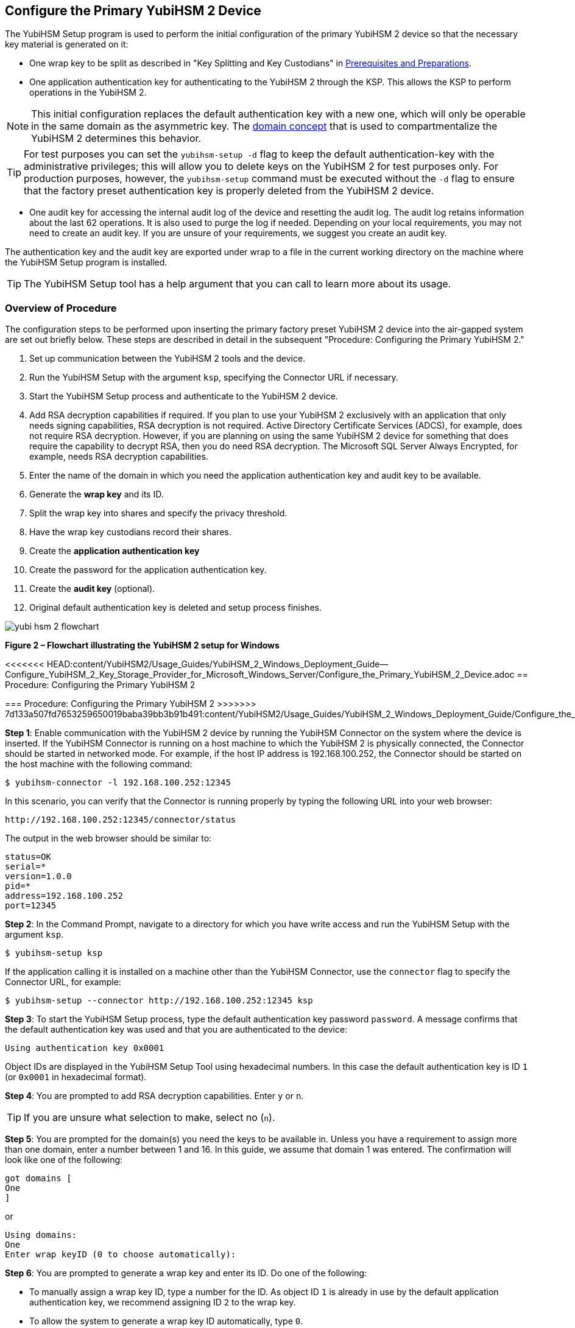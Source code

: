 == Configure the Primary YubiHSM 2 Device

The YubiHSM Setup program is used to perform the initial configuration of the primary YubiHSM 2 device so that the necessary key material is generated on it:

* One wrap key to be split as described in "Key Splitting and Key Custodians" in https://developers.yubico.com/YubiHSM2/Usage_Guides/YubiHSM_2_Windows_Deployment_Guide/Prerequisites_and_Preparations.adoc[Prerequisites and Preparations].
* One application authentication key for authenticating to the YubiHSM 2 through the KSP. This allows the KSP to perform operations in the YubiHSM 2.

[NOTE]
======
This initial configuration replaces the default authentication key with a new one, which will only be operable in the same domain as the asymmetric key. The link:../../Concepts/Domain.adoc[domain concept] that is used to compartmentalize the YubiHSM 2 determines this behavior.
======

[TIP]
=====
For test purposes you can set the `yubihsm-setup -d` flag to keep the default authentication-key with the administrative privileges; this will allow you to delete keys on the YubiHSM 2 for test purposes only. For production purposes, however, the `yubihsm-setup` command must be executed without the `-d` flag to ensure that the factory preset authentication key is properly deleted from the YubiHSM 2 device.
=====

* One audit key for accessing the internal audit log of the device and resetting the audit log. The audit log retains information about the last 62 operations. It is also used to purge the log if needed. Depending on your local requirements, you may not need to create an audit key. If you are unsure of your requirements, we suggest you create an audit key.

The authentication key and the audit key are exported under wrap to a file in the current working directory on the machine where the YubiHSM Setup program is installed.

[TIP]
=====
The YubiHSM Setup tool has a help argument that you can call to learn more about its usage.
=====


=== Overview of Procedure

The configuration steps to be performed upon inserting the primary factory preset YubiHSM 2 device into the air-gapped system are set out briefly below. These steps are described in detail in the subsequent "Procedure: Configuring the Primary YubiHSM 2."

1. Set up communication between the YubiHSM 2 tools and the device.

2. Run the YubiHSM Setup with the argument `ksp`, specifying the Connector URL if necessary.

3. Start the YubiHSM Setup process and authenticate to the YubiHSM 2 device.

4. Add RSA decryption capabilities if required. If you plan to use your YubiHSM 2 exclusively with an application that only needs signing capabilities, RSA decryption is not required. Active Directory Certificate Services (ADCS), for example, does not require RSA decryption. However, if you are planning on using the same YubiHSM 2 device for something that does require the capability to decrypt RSA, then you do need RSA decryption. The Microsoft SQL Server Always Encrypted, for example, needs RSA decryption capabilities.

5. Enter the name of the domain in which you need the application authentication key and audit key to be available.

6. Generate the *wrap key* and its ID.

7. Split the wrap key into shares and specify the privacy threshold.

8. Have the wrap key custodians record their shares.

9. Create the *application authentication key*

10. Create the password for the application authentication key.

11. Create the *audit key* (optional).

12. Original default authentication key is deleted and setup process finishes.

image::yubi-hsm-2-flowchart.png[]

**Figure 2 – Flowchart illustrating the YubiHSM 2 setup for Windows**


<<<<<<< HEAD:content/YubiHSM2/Usage_Guides/YubiHSM_2_Windows_Deployment_Guide--Configure_YubiHSM_2_Key_Storage_Provider_for_Microsoft_Windows_Server/Configure_the_Primary_YubiHSM_2_Device.adoc
== Procedure: Configuring the Primary YubiHSM 2
=======
=== Procedure: Configuring the Primary YubiHSM 2
>>>>>>> 7d133a507fd7653259650019baba39bb3b91b491:content/YubiHSM2/Usage_Guides/YubiHSM_2_Windows_Deployment_Guide/Configure_the_Primary_YubiHSM_2_Device.adoc

*Step 1*: Enable communication with the YubiHSM 2 device by running the YubiHSM Connector on the system where the device is inserted. If the YubiHSM Connector is running on a host machine to which the YubiHSM 2 is physically connected, the Connector should be started in networked mode. For example, if the host IP address is 192.168.100.252, the Connector should be started on the host machine with the following command:

....
$ yubihsm-connector -l 192.168.100.252:12345
....

In this scenario, you can verify that the Connector is running properly by typing the following URL into your web browser:

....
http://192.168.100.252:12345/connector/status
....

The output in the web browser should be similar to:

....
status=OK
serial=*
version=1.0.0
pid=*
address=192.168.100.252
port=12345
....

*Step 2*: In the Command Prompt, navigate to a directory for which you have write access and run the YubiHSM Setup with the argument `ksp`.

....
$ yubihsm-setup ksp
....

If the application calling it is installed on a machine other than the YubiHSM Connector, use the `connector` flag to specify the Connector URL, for example:

....
$ yubihsm-setup --connector http://192.168.100.252:12345 ksp
....

*Step 3*: To start the YubiHSM Setup process, type the default authentication key password `password`. A message confirms that the default authentication key was used and that you are authenticated to the device:

....
Using authentication key 0x0001
....

Object IDs are displayed in the YubiHSM Setup Tool using hexadecimal numbers. In this case the default authentication key is ID `1` (or `0x0001` in hexadecimal format).

*Step 4*: You are prompted to add RSA decryption capabilities. Enter `y` or `n`.

[TIP]
=====
If you are unsure what selection to make, select no (`n`).
=====

*Step 5*: You are prompted for the domain(s) you need the keys to be available in. Unless you have a requirement to assign more than one domain, enter a number between 1 and 16. In this guide, we assume that domain 1 was entered. The confirmation will look like one of the following:

....
got domains [
One
]
....

or

....
Using domains:
One
Enter wrap keyID (0 to choose automatically):
....

*Step 6*: You are prompted to generate a wrap key and enter its ID. Do one of the following:

* To manually assign a wrap key ID, type a number for the ID. As object ID `1` is already in use by the default application authentication key, we recommend assigning ID `2` to the wrap key.
* To allow the system to generate a wrap key ID automatically, type `0`.

In both cases, a confirmation message like the following is displayed:

....
Stored wrap key with ID 0x0002 on the device
....

*Step 7*: You are prompted to specify the number of shares into which the wrap key should be split in order to be distributed to an equal number of key custodians. You are also prompted to specify the privacy threshold, which is the number of shares that must be present for the wrap key to be regenerated. For this example, we  assume that the wrap key is split into three shares, of which at least two shares must be present in order to regenerate the key.

[NOTE]
======
For an overview of key custodian activities, see "Key Splitting and Key Custodians" in link:Prerequisites_and_Preparations.adoc[Prerequisites and Preparations].
======

[TIP]
=====
For test purposes, such as in a lab scenario where wrap key sharing is not crucial, it is not necessary to specify that the wrap key should be split between key custodians. Instead, you can use a single key. To do this, when configuring the device using YubiHSM Setup, indicate the number of shares to be `1` and the privacy threshold to be `1` as well.
=====

When prompted, do the following:

a. Enter the number of shares. In this example, enter `3`.

b. Enter the privacy threshold. In this example, enter `2`.

The wrap key thereby generated is saved to the HSM 2 device.

*Step 8*: When the relevant prompt is displayed, each of the three wrap key custodians should take their turn in front of the screen to record their share.


[IMPORTANT]
===========
Each custodian must record the whole string presented, including the prefix (in the following example, `2-1-`) which indicates the number of shares required to regenerate the key (the privacy threshold) and the number identifying where in the sequence the share was created.
===========

The following is an example of a share presented on the screen:

....
2-1-WWmTQj5PHGJQ4H9Y2ouURm8m75QkDOeYzFzOX1VyMpAOeF3YKYZyA…
Have you recorded the key share? (y/n)
....

A notice is displayed, warning that the shares are not stored anywhere.

a. To start having the custodians record the key shares, press **Enter**.

b. The first custodian records his or her share and confirms that the share was recorded by pressing `y`.  The screen buffer is cleared before the next share is presented.

c. The next custodian records the key share for the second share, confirms it, and so on.

*Step 9*: You are prompted to create an **application authentication key**. Since object IDs `1` and `2` are already in use by the default authentication key and the wrap key respectively, the example in this guide assumes that you enter ID `3` for the application authentication key. To allow the system to generate a wrap key ID automatically, type `0`.

*Step 10*: Create and enter a password of at least eight (8) characters for the application authentication key. Store it so that it cannot be compromised. You will need this password later to configure the YubiHSM KSP DLL, as described in link:Configure_the_YubiHSM_2_Software.adoc[Configure the YubiHSM 2 Software]. A confirmation message like the following appears:

....
Stored application authentication key with ID 0x0003 on the device
Saved wrapped application authentication key to 0x0003.yhw
....

The wrapped application authentication key (in this example, `0x0003.yhw`) is exported to the current working directory. Although the keys are encrypted using the wrap key, we recommend that you do not store keys - even under wrap - on network-accessible or any storage media that could be compromised. However, if you will be making a backup (and you should), leave the `*.yhw-file` with the wrapped authentication key where it was saved for now, deleting it *AFTER* you have made the backup.

*Step 11*: Decide whether to create an **audit authentication key**. To log into the YubiHSM 2 with the audit authentication key, both the key ID and the password will be needed.

a. When prompted to create an audit key, type `y`.

b. When prompted, assign a key ID to the audit key. Make a note of the ID you enter (for example, key ID `4`).

c. When prompted, enter the audit key password. Store this password so that it cannot be compromised.

The audit key is exported under wrap to the current working directory. Using our example of key ID `4`, the file will be named `0x0004.yhw`.

*Step 12*: The setup tool (in default mode) finishes by letting you know that the default authentication key has been deleted.

....
Previous authentication key 0x0001 deleted
All done
....

The YubiHSM Setup application exits. The YubiHSM 2 device is now equipped with the symmetric keys for wrap, audit, and application authentication.


link:Verify_the_YubiHSM_2_Setup.adoc[Verify the YubiHSM 2 Setup]
